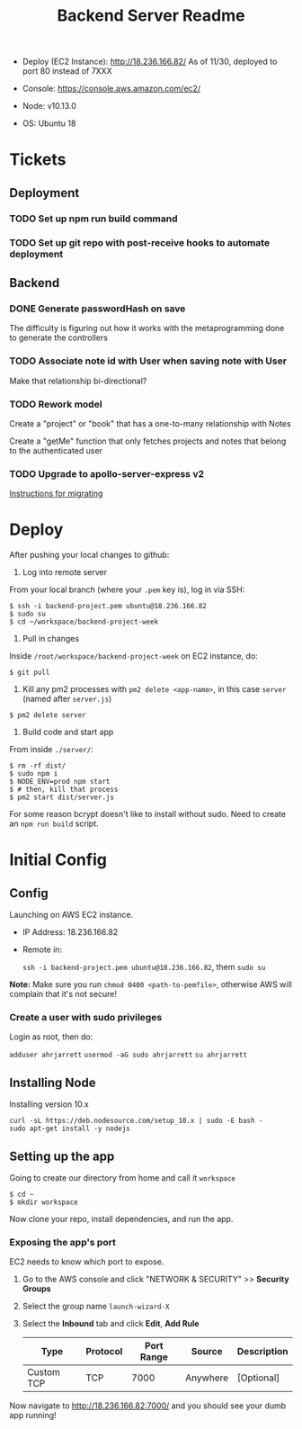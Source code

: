 #+TITLE: Backend Server Readme

- Deploy (EC2 Instance):
  http://18.236.166.82/
  As of 11/30, deployed to port 80 instead of 7XXX

- Console: 
  https://console.aws.amazon.com/ec2/

- Node:
  v10.13.0

- OS:
  Ubuntu 18

* Tickets

** Deployment

*** TODO Set up npm run build command
*** TODO Set up git repo with post-receive hooks to automate deployment

** Backend
*** DONE Generate passwordHash on save

The difficulty is figuring out how it works with the metaprogramming done to generate the controllers

*** TODO Associate note id with User when saving note with User

Make that relationship bi-directional?

*** TODO Rework model

Create a "project" or "book" that has a one-to-many relationship with Notes

Create a "getMe" function that only fetches projects and notes that belong to the authenticated user

*** TODO Upgrade to apollo-server-express v2

[[https://www.apollographql.com/docs/apollo-server/migration-two-dot.html#simple-use][Instructions for migrating]]


* Deploy

After pushing your local changes to github:

1. Log into remote server
   
From your local branch (where your =.pem= key is), log in via SSH:

#+BEGIN_SRC
  $ ssh -i backend-project.pem ubuntu@18.236.166.82
  $ sudo su
  $ cd ~/workspace/backend-project-week
#+END_SRC

2. Pull in changes

Inside =/root/workspace/backend-project-week= on EC2 instance, do:

#+BEGIN_SRC shell
  $ git pull
#+END_SRC

3. Kill any pm2 processes with =pm2 delete <app-name>=, in this case =server= (named after =server.js=)

#+BEGIN_SRC 
  $ pm2 delete server
#+END_SRC


4. Build code and start app

From inside =./server/=:

#+BEGIN_SRC 
  $ rm -rf dist/
  $ sudo npm i
  $ NODE_ENV=prod npm start
  $ # then, kill that process
  $ pm2 start dist/server.js
#+END_SRC

For some reason bcrypt doesn't like to install without sudo. Need to create an =npm run build= script.

* Initial Config

** Config

Launching on AWS EC2 instance.

- IP Address:
  18.236.166.82

- Remote in:

  =ssh -i backend-project.pem ubuntu@18.236.166.82=, them =sudo su=
  
*Note:* Make sure you run =chmod 0400 <path-to-pemfile>=, otherwise AWS will complain that it's not secure!

*** Create a user with sudo privileges

Login as root, then do:

=adduser ahrjarrett=
=usermod -aG sudo ahrjarrett=
=su ahrjarrett=

** Installing Node

Installing version 10.x

#+BEGIN_SRC shell
  curl -sL https://deb.nodesource.com/setup_10.x | sudo -E bash -
  sudo apt-get install -y nodejs
#+END_SRC

** Setting up the app

Going to create our directory from home and call it =workspace=

#+BEGIN_SRC shell
  $ cd ~
  $ mkdir workspace
#+END_SRC

Now clone your repo, install dependencies, and run the app.

*** Exposing the app's port

EC2 needs to know which port to expose.

1. Go to the AWS console and click "NETWORK & SECURITY" >> *Security Groups*
2. Select the group name =launch-wizard-X=
3. Select the *Inbound* tab and click *Edit*, *Add Rule*

   | Type       | Protocol | Port Range | Source   | Description |
   |------------+----------+------------+----------+-------------|
   | Custom TCP | TCP      |       7000 | Anywhere | [Optional]  |
   
Now navigate to http://18.236.166.82:7000/ and you should see your dumb app running!




